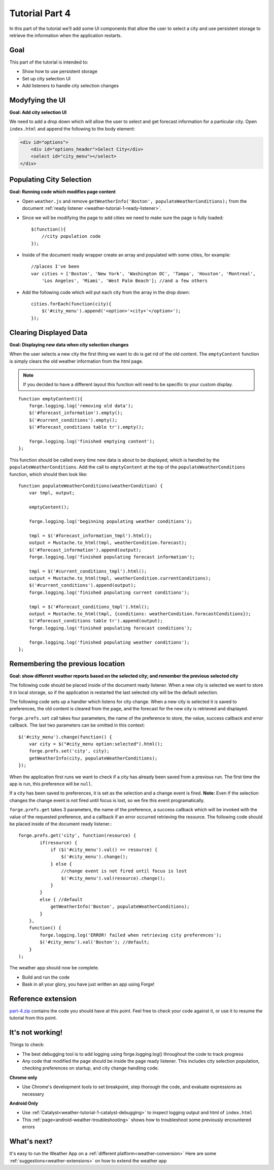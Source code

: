 .. _weather-tutorial-4:

Tutorial Part 4
=================
In this part of the tutorial we’ll add some UI components that allow the user to select a city and use persistent storage to retrieve the information when the application restarts.

Goal
----
This part of the tutorial is intended to:

* Show how to use persistent storage
* Set up city selection UI
* Add listeners to handle city selection changes

Modyfying the UI
----------------
**Goal: Add city selection UI**

We need to add a drop down which will allow the user to select and get forecast information for a particular city.
Open ``index.html`` and append the following to the body element:

.. code-block:: html

    <div id="options">
        <div id="options_header">Select City</div>
        <select id="city_menu"></select>
    </div>

Populating City Selection
-----------------------------
**Goal: Running code which modifies page content**

* Open ``weather.js`` and remove ``getWeatherInfo('Boston', populateWeatherConditions);`` from the document :ref:`ready listener <weather-tutorial-1-ready-listener>`\ .
* Since we will be modifying the page to add cities we need to make sure the page is fully loaded::	

    $(function(){
        //city population code
    });

* Inside of the document ready wrapper create an array and populated with some cities, for example::

    //places I've been
    var cities = ['Boston', 'New York', 'Washington DC', 'Tampa', 'Houston', 'Montreal',
        'Los Angeles', 'Miami', 'West Palm Beach']; //and a few others

* Add the following code which will put each city from the array in the drop down::

    cities.forEach(function(city){
        $('#city_menu').append('<option>'+city+'</option>');
    });

Clearing Displayed Data
------------------------------
**Goal: Displaying new data when city selection changes**

When the user selects a new city the first thing we want to do is get rid of the old content.
The ``emptyContent`` function is simply clears the old weather information from the html page.

.. note:: If you decided to have a different layout this function will need to be specific to your custom display.

::

    function emptyContent(){
        forge.logging.log('removing old data');
        $('#forecast_information').empty();
        $('#current_conditions').empty();
        $('#forecast_conditions table tr').empty();
        
        forge.logging.log('finished emptying content');
    };

This function should be called every time new data is about to be displayed, which is handled by the ``populateWeatherConditions``.
Add the call to ``emptyContent`` at the top of the ``populateWeatherConditions`` function, which should then look like::

    function populateWeatherConditions(weatherCondition) {
        var tmpl, output;
        
        emptyContent();
        
        forge.logging.log('beginning populating weather conditions');
        
        tmpl = $('#forecast_information_tmpl').html();
        output = Mustache.to_html(tmpl, weatherCondition.forecast);
        $('#forecast_information').append(output);
        forge.logging.log('finished populating forecast information');
        
        tmpl = $('#current_conditions_tmpl').html();
        output = Mustache.to_html(tmpl, weatherCondition.currentConditions);
        $('#current_conditions').append(output);
        forge.logging.log('finished populating current conditions');
        
        tmpl = $('#forecast_conditions_tmpl').html();
        output = Mustache.to_html(tmpl, {conditions: weatherCondition.forecastConditions});
        $('#forecast_conditions table tr').append(output);
        forge.logging.log('finished populating forecast conditions');
        
        forge.logging.log('finished populating weather conditions');
    };

Remembering the previous location
--------------------------------------
**Goal: show different weather reports based on the selected city; and remember the previous selected city**

The following code should be placed inside of the document ready listener.
When a new city is selected we want to store it in local storage, so if the application is restarted the last selected city will be the default selection.

The following code sets up a handler which listens for city change.
When a new city is selected it is saved to preferences, the old content is cleared from the page, and the forecast for the new city is retrieved and displayed.

``forge.prefs.set`` call takes four parameters, the name of the preference to store, the value, success callback and error callback.
The last two parameters can be omitted in this context::

    $('#city_menu').change(function() {
        var city = $("#city_menu option:selected").html();
        forge.prefs.set('city', city);
        getWeatherInfo(city, populateWeatherConditions);
    });

When the application first runs we want to check if a city has already been saved from a previous run.
The first time the app is run, this preference will be ``null``.

If a city has been saved to preferences, it is set as the selection and a change event is fired.
**Note:** Even if the selection changes the change event is not fired until focus is lost, so we fire this event programatically.

``forge.prefs.get`` takes 3 parameters, the name of the preference, a success callback which will be invoked with the value of the requested preference, and a callback if an error occurred retrieving the resource. The following code should be placed inside of the document ready listener.::

    forge.prefs.get('city', function(resource) {
            if(resource) {
                if ($('#city_menu').val() == resource) {
                    $('#city_menu').change();
                } else {
                    //change event is not fired until focus is lost
                    $('#city_menu').val(resource).change();
                }
            }
            else { //default
                getWeatherInfo('Boston', populateWeatherConditions);
            }
        },
        function() {
            forge.logging.log('ERROR! failed when retrieving city preferences');
            $('#city_menu').val('Boston'); //default;
        }
    );

The weather app should now be complete.

* Build and run the code
* Bask in all your glory, you have just written an app using Forge!

Reference extension
-------------------
`part-4.zip <../_static/weather/part-4.zip>`_ contains the code you should have at this point. Feel free to check your code against it, or use it to resume the tutorial from this point.

It's not working!
-----------------
Things to check:

* The best debugging tool is to add logging using forge.logging.log() throughout the code to track progress
* Any code that modified the page should be inside the page ready listener.
  This includes city selection population, checking preferences on startup, and city change handling code.

**Chrome only**

* Use Chrome's development tools to set breakpoint, step thorough the code, and evaluate expressions as necessary

**Android Only**

* Use :ref:`Catalyst<weather-tutorial-1-catalyst-debugging>` to inspect logging output and html of ``index.html``
* This :ref:`page<android-weather-troubleshooting>` shows how to troubleshoot some previously encountered errors

What's next?
------------
It's easy to run the Weather App on a :ref:`different platform<weather-conversion>`
Here are some :ref:`suggestions<weather-extensions>` on how to extend the weather app